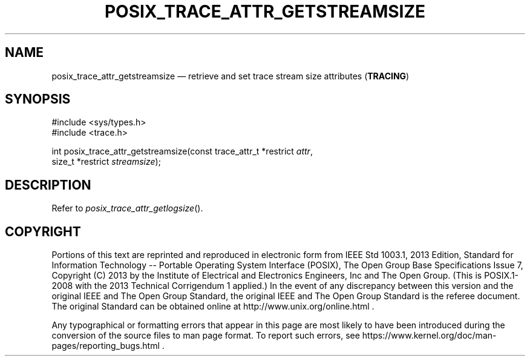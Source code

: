 '\" et
.TH POSIX_TRACE_ATTR_GETSTREAMSIZE "3" 2013 "IEEE/The Open Group" "POSIX Programmer's Manual"

.SH NAME
posix_trace_attr_getstreamsize
\(em retrieve and set trace stream size attributes
(\fBTRACING\fP)
.SH SYNOPSIS
.LP
.nf
#include <sys/types.h>
#include <trace.h>
.P
int posix_trace_attr_getstreamsize(const trace_attr_t *restrict \fIattr\fP,
    size_t *restrict \fIstreamsize\fP);
.fi
.SH DESCRIPTION
Refer to
.IR "\fIposix_trace_attr_getlogsize\fR\^(\|)".
.SH COPYRIGHT
Portions of this text are reprinted and reproduced in electronic form
from IEEE Std 1003.1, 2013 Edition, Standard for Information Technology
-- Portable Operating System Interface (POSIX), The Open Group Base
Specifications Issue 7, Copyright (C) 2013 by the Institute of
Electrical and Electronics Engineers, Inc and The Open Group.
(This is POSIX.1-2008 with the 2013 Technical Corrigendum 1 applied.) In the
event of any discrepancy between this version and the original IEEE and
The Open Group Standard, the original IEEE and The Open Group Standard
is the referee document. The original Standard can be obtained online at
http://www.unix.org/online.html .

Any typographical or formatting errors that appear
in this page are most likely
to have been introduced during the conversion of the source files to
man page format. To report such errors, see
https://www.kernel.org/doc/man-pages/reporting_bugs.html .
